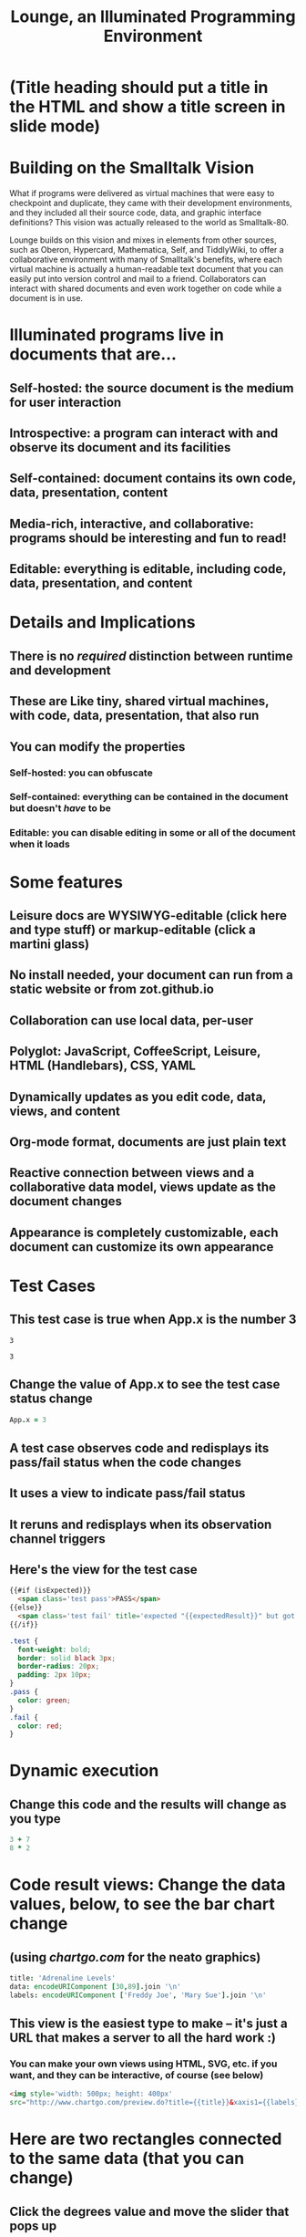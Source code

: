 * (Title heading should put a title in the HTML and show a title screen in slide mode)
#+TITLE:Lounge, an Illuminated Programming Environment
* Building on the Smalltalk Vision
What if programs were delivered as virtual machines that were easy to checkpoint
and duplicate, they came with their development environments, and they included
all their source code, data, and graphic interface definitions? This vision
was actually released to the world as Smalltalk-80.

Lounge builds on this vision and mixes in elements from other sources, such as
Oberon, Hypercard, Mathematica, Self, and TiddlyWiki, to offer a collaborative
environment with many of Smalltalk's benefits, where each virtual machine is
actually a human-readable text document that you can easily put into version
control and mail to a friend. Collaborators can interact with shared documents
and even work together on code while a document is in use.
* Illuminated programs live in documents that are...
** Self-hosted: the source document is the medium for user interaction
** Introspective: a program can interact with and observe its document and its facilities
** Self-contained: document contains its own code, data, presentation, content
** Media-rich, interactive, and collaborative: programs should be interesting and fun to read!
** Editable: everything is editable, including code, data, presentation, and content
* Details and Implications
** There is no /required/ distinction between runtime and development
** These are Like tiny, shared virtual machines, with code, data, presentation, that also *run*
** You can modify the properties
*** Self-hosted: you can obfuscate
*** Self-contained: everything can be contained in the document but doesn't /have/ to be
*** Editable: you can disable editing in some or all of the document when it loads
* Some features
** Leisure docs are WYSIWYG-editable (click here and type stuff) or markup-editable (click a martini glass)
** No install needed, your document can run from a static website or from zot.github.io
** Collaboration can use local data, per-user
** Polyglot: JavaScript, CoffeeScript, Leisure, HTML (Handlebars), CSS, YAML
** Dynamically updates as you edit code, data, views, and content
** Org-mode format, documents are just plain text
** Reactive connection between views and a collaborative data model, views update as the document changes
** Appearance is completely customizable, each document can customize its own appearance
* Test Cases
** This test case is true when App.x is the number 3
#+NAME: chet
#+BEGIN_SRC coffee :results yaml dynamic view(testCase) :observe system.code :exports results
App.x
#+END_SRC
:expected:
: 3
:end:
#+RESULTS:
: 3
** Change the value of App.x to see the test case status change
#+BEGIN_SRC coffee :results dynamic
App.x = 3
#+END_SRC
#+RESULTS:
: 3
** A test case observes code and redisplays its pass/fail status when the code changes
** It uses a view to indicate pass/fail status
** It reruns and redisplays when its observation channel triggers
** Here's the view for the test case
#+BEGIN_SRC html :defview testCase
{{#if (isExpected)}}
  <span class='test pass'>PASS</span>
{{else}}
  <span class='test fail' title='expected "{{expectedResult}}" but got "{{actualResult}}"'>FAIL</span>
{{/if}}
#+END_SRC

#+BEGIN_SRC css
.test {
  font-weight: bold;
  border: solid black 3px;
  border-radius: 20px;
  padding: 2px 10px;
}
.pass {
  color: green;
}
.fail {
  color: red;
}
#+END_SRC
* Dynamic execution
** Change this code and the results will change as you type
#+BEGIN_SRC coffee :results dynamic
3 + 7
8 * 2
#+END_SRC
#+RESULTS:
: 10
: 16
* Code result views: Change the data values, below, to see the bar chart change
** (using [[chartgo.com]] for the neato graphics)
#+BEGIN_SRC coffee :results yaml dynamic view(barChart)
title: 'Adrenaline Levels'
data: encodeURIComponent [30,89].join '\n'
labels: encodeURIComponent ['Freddy Joe', 'Mary Sue'].join '\n'
#+END_SRC
#+RESULTS:
: data: '30%0A89'
: labels: 'Freddy%20Joe%0AMary%20Sue'
: title: Adrenaline Levels
** This view is the easiest type to make -- it's just a URL that makes a server to all the hard work :)
*** You can make your own views using HTML, SVG, etc. if you want, and they can be interactive, of course (see below)
#+BEGIN_SRC html :defview barChart
<img style='width: 500px; height: 400px'
src="http://www.chartgo.com/preview.do?title={{title}}&xaxis1={{labels}}&yaxis1={{data}}&charttype=bar&width=500&height=400&chrtbkgndcolor=gradientblack&fonttypetitle=bold&fonttypelabel=bold&show3d=1&gradient=1&border=1&roundedge=1">
#+END_SRC
* Here are two rectangles connected to the same data (that you can change)
** Click the degrees value and move the slider that pops up
#+NAME: rotator
This block of data represents a rotation.
#+BEGIN_SRC yaml
type: rotator
degrees: 73
#+END_SRC
 [[leisure:rotator]] [[leisure:rotator/two]]
** Want to edit these views?  Click Show/hide or search for rot.
** Don't worry about messing things up, you can just reload the page.
* Fiddle with these view definitions and you'll see the views change.
:properties:
:hidden: true
:end:
#+BEGIN_SRC html :defview rotator
<div style='padding: 25px; display: inline-block; vertical-align: middle'>
  <div style='transform: rotate({{degrees}}deg); height: 100px;width: 100px;background: green'></div>
</div>
#+END_SRC

#+BEGIN_SRC html :defview rotator/two
<div style='padding: 25px; padding-left: 100px; display: inline-block; vertical-align: middle'>
  <div style='transform-origin: 5px 100px; transform: rotate(calc(90deg - {{degrees}}deg));height: 100px;width: 10px;background: red'></div>
</div>
#+END_SRC
* Here's that annoying shadow box button, defined as an app
This is a tiny Lounge app. Of course you can have large ones, like games or
what-have-you.  This one only displays a shadowbox and a button.

#+BEGIN_HTML :controller appController
<div name='floater'>
  <div name='background'></div>
  <button name='dismisser'></button>
</div>
#+END_HTML

** You can click Show/hide to show the button code and other goodies
* A small app
:properties:
:hidden: true
:end:
** App initialization
#+BEGIN_SRC coffee :results def
window.App = window.App ?
  shadowbox: true
  first: true
#+END_SRC
** Intro controller
#+NAME: appController
#+BEGIN_SRC coffee
@initializeView = (view)->
  view = $(view)
  floater = view.find '[name=floater]'
  configureButton view, App.shadowbox
  view.find('[name=dismisser]').button().on 'click', (e)->
    e.stopPropagation()
    configureButton view, !App.shadowbox
  floater.on 'click', -> if App.shadowbox then configureButton view, false

configureButton = (view, newState)->
  App.shadowbox = newState
  floater = view.find '[name=floater]'
  button = view.find('[name=dismisser]').button()
  if App.shadowbox = newState
    floater.addClass 'float'
    if App.first
      button.button 'option', 'label', 'Click anywhere to dismiss this annoying shadow box<br>This is just to show some app-behavior<br>More about this button, later in the document :)'
    else
      button.button 'option', 'label', 'Click anywhere to dismiss this annoying shadow box'
  else
    floater.removeClass 'float'
    if App.first
      App.first = false
      button.button 'option', 'label', 'Click to show that annoying shadow box from earlier'
    else
      button.button 'option', 'label', 'Click to show the annoying shadow box'
#+END_SRC

#+BEGIN_SRC css
.float {
  position: fixed;
  top: 0;
  left: 0;
  width: 100%;
  height: 100%;
  display: flex;
  justify-content: center;
  align-items: center;
  z-index: 100;
}
.float [name=background] {
  position: absolute;
  top: 0;
  bottom: 0;
  left: 0;
  right: 0;
  background: black;
  opacity: 0.5;
  z-index: -1;
}
#+END_SRC

